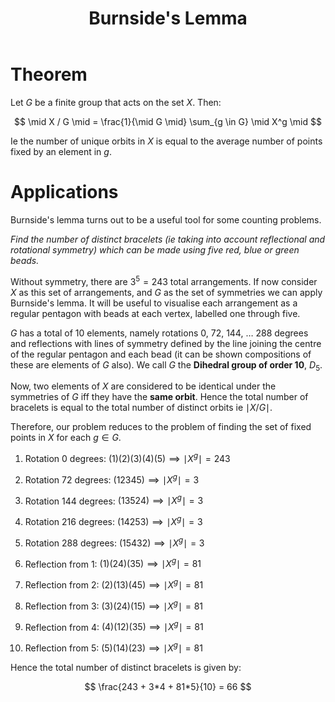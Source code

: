 #+TITLE: Burnside's Lemma

* Theorem

Let \( G \) be a finite group that acts on the set \( X \). Then:

\[
\mid X / G \mid = \frac{1}{\mid G \mid} \sum_{g \in G} \mid X^g \mid
\]

Ie the number of unique orbits in \( X \) is equal to the average number of points fixed by an element in \( g \).

* Applications

Burnside's lemma turns out to be a useful tool for some counting problems.

/Find the number of distinct bracelets (ie taking into account reflectional and rotational symmetry) which can be made using five red, blue or green beads./

Without symmetry, there are \( 3^5 =  243 \) total arrangements. If now consider \( X \) as this set of arrangements, and \( G \) as the set of symmetries we can apply Burnside's lemma. It will be useful to visualise each arrangement as a regular pentagon with beads at each vertex, labelled one through five.

\( G \) has a total of 10 elements, namely rotations 0, 72, 144, ... 288 degrees and reflections with lines of symmetry defined by the line joining the centre of the regular pentagon and each bead (it can be shown compositions of these are elements of \( G \) also). We call \( G \) the *Dihedral group of order 10*, \( D_5 \).

Now, two elements of \( X \) are considered to be identical under the symmetries of \( G \) iff they have the *same orbit*. Hence the total number of bracelets is equal to the total number of distinct orbits ie \( \mid X / G \mid \).

Therefore, our problem reduces to the problem of finding the set of fixed points in \( X \) for each \( g \in G \).

1. Rotation 0   degrees: \( (1)(2)(3)(4)(5) \implies \mid X^g \mid = 243 \)
2. Rotation 72  degrees: \( (12345) \implies \mid X^g \mid = 3 \)
3. Rotation 144 degrees: \( (13524) \implies \mid X^g \mid = 3 \)
4. Rotation 216 degrees: \( (14253) \implies \mid X^g \mid = 3 \)
5. Rotation 288 degrees: \( (15432) \implies \mid X^g \mid = 3 \)

6. Reflection from 1: \( (1)(24)(35) \implies \mid X^g \mid = 81 \)
7. Reflection from 2: \( (2)(13)(45) \implies \mid X^g \mid = 81 \)
8. Reflection from 3: \( (3)(24)(15) \implies \mid X^g \mid = 81 \)
9. Reflection from 4: \( (4)(12)(35) \implies \mid X^g \mid = 81 \)
10. Reflection from 5: \( (5)(14)(23) \implies \mid X^g \mid = 81 \)

Hence the total number of distinct bracelets is given by:

\[
\frac{243 + 3*4 + 81*5}{10} = 66
\]
